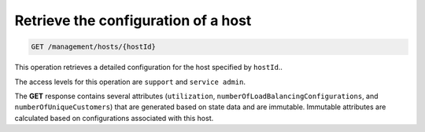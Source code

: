 .. _get-host-config:

Retrieve the configuration of a host
^^^^^^^^^^^^^^^^^^^^^^^^^^^^^^^^^^^^^^^^^^^^^^^^^^^^^^^^^^^^^^^^^^^^^^^^^^^^^^^^

.. code::

   GET /management/hosts/{hostId}


This operation retrieves a detailed configuration for the host specified by ``hostId``..


The access levels for this operation are ``support`` and  ``service admin``. 

The **GET** response contains several attributes (``utilization``, 
``numberOfLoadBalancingConfigurations``, and ``numberOfUniqueCustomers``) that are 
generated based on state data and are immutable. Immutable attributes are calculated 
based on configurations associated with this host.  

